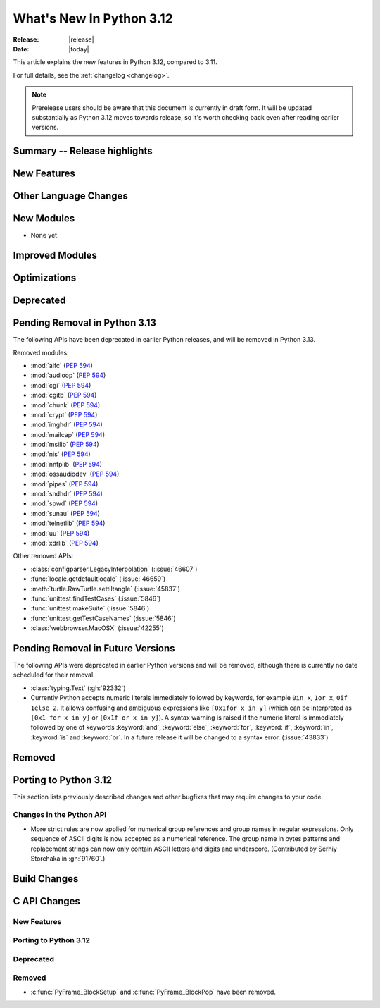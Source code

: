 
****************************
  What's New In Python 3.12
****************************

:Release: |release|
:Date: |today|

.. Rules for maintenance:

   * Anyone can add text to this document.  Do not spend very much time
   on the wording of your changes, because your text will probably
   get rewritten to some degree.

   * The maintainer will go through Misc/NEWS periodically and add
   changes; it's therefore more important to add your changes to
   Misc/NEWS than to this file.

   * This is not a complete list of every single change; completeness
   is the purpose of Misc/NEWS.  Some changes I consider too small
   or esoteric to include.  If such a change is added to the text,
   I'll just remove it.  (This is another reason you shouldn't spend
   too much time on writing your addition.)

   * If you want to draw your new text to the attention of the
   maintainer, add 'XXX' to the beginning of the paragraph or
   section.

   * It's OK to just add a fragmentary note about a change.  For
   example: "XXX Describe the transmogrify() function added to the
   socket module."  The maintainer will research the change and
   write the necessary text.

   * You can comment out your additions if you like, but it's not
   necessary (especially when a final release is some months away).

   * Credit the author of a patch or bugfix.   Just the name is
   sufficient; the e-mail address isn't necessary.

   * It's helpful to add the bug/patch number as a comment:

   XXX Describe the transmogrify() function added to the socket
   module.
   (Contributed by P.Y. Developer in :issue:`12345`.)

   This saves the maintainer the effort of going through the Mercurial log
   when researching a change.

This article explains the new features in Python 3.12, compared to 3.11.

For full details, see the :ref:`changelog <changelog>`.

.. note::

   Prerelease users should be aware that this document is currently in draft
   form. It will be updated substantially as Python 3.12 moves towards release,
   so it's worth checking back even after reading earlier versions.


Summary -- Release highlights
=============================

.. This section singles out the most important changes in Python 3.12.
   Brevity is key.


.. PEP-sized items next.



New Features
============



Other Language Changes
======================



New Modules
===========

* None yet.


Improved Modules
================


Optimizations
=============




Deprecated
==========


Pending Removal in Python 3.13
==============================

The following APIs have been deprecated in earlier Python releases,
and will be removed in Python 3.13.

Removed modules:

* :mod:`aifc` (:pep:`594`)
* :mod:`audioop` (:pep:`594`)
* :mod:`cgi` (:pep:`594`)
* :mod:`cgitb` (:pep:`594`)
* :mod:`chunk` (:pep:`594`)
* :mod:`crypt` (:pep:`594`)
* :mod:`imghdr` (:pep:`594`)
* :mod:`mailcap` (:pep:`594`)
* :mod:`msilib` (:pep:`594`)
* :mod:`nis` (:pep:`594`)
* :mod:`nntplib` (:pep:`594`)
* :mod:`ossaudiodev` (:pep:`594`)
* :mod:`pipes` (:pep:`594`)
* :mod:`sndhdr` (:pep:`594`)
* :mod:`spwd` (:pep:`594`)
* :mod:`sunau` (:pep:`594`)
* :mod:`telnetlib` (:pep:`594`)
* :mod:`uu` (:pep:`594`)
* :mod:`xdrlib` (:pep:`594`)

Other removed APIs:

* :class:`configparser.LegacyInterpolation` (:issue:`46607`)
* :func:`locale.getdefaultlocale` (:issue:`46659`)
* :meth:`turtle.RawTurtle.settiltangle` (:issue:`45837`)
* :func:`unittest.findTestCases` (:issue:`5846`)
* :func:`unittest.makeSuite` (:issue:`5846`)
* :func:`unittest.getTestCaseNames` (:issue:`5846`)
* :class:`webbrowser.MacOSX` (:issue:`42255`)

Pending Removal in Future Versions
==================================

The following APIs were deprecated in earlier Python versions and will be removed,
although there is currently no date scheduled for their removal.

* :class:`typing.Text` (:gh:`92332`)

* Currently Python accepts numeric literals immediately followed by keywords,
  for example ``0in x``, ``1or x``, ``0if 1else 2``.  It allows confusing
  and ambiguous expressions like ``[0x1for x in y]`` (which can be
  interpreted as ``[0x1 for x in y]`` or ``[0x1f or x in y]``).
  A syntax warning is raised if the numeric literal is
  immediately followed by one of keywords :keyword:`and`, :keyword:`else`,
  :keyword:`for`, :keyword:`if`, :keyword:`in`, :keyword:`is` and :keyword:`or`.
  In a future release it will be changed to a syntax error. (:issue:`43833`)


Removed
=======



Porting to Python 3.12
======================

This section lists previously described changes and other bugfixes
that may require changes to your code.

Changes in the Python API
-------------------------

* More strict rules are now applied for numerical group references and
  group names in regular expressions.
  Only sequence of ASCII digits is now accepted as a numerical reference.
  The group name in bytes patterns and replacement strings can now only
  contain ASCII letters and digits and underscore.
  (Contributed by Serhiy Storchaka in :gh:`91760`.)


Build Changes
=============


C API Changes
=============

New Features
------------

Porting to Python 3.12
----------------------

Deprecated
----------

Removed
-------

* :c:func:`PyFrame_BlockSetup` and :c:func:`PyFrame_BlockPop` have been removed.
